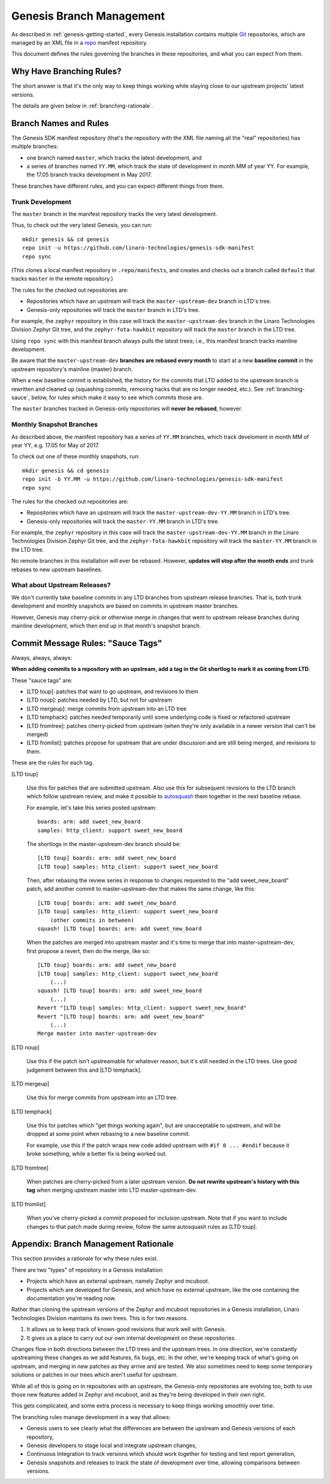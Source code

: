 .. highlight:: none

.. _genesis-branching:

Genesis Branch Management
=========================

.. todo:: Add a few good diagrams.

As described in :ref:`genesis-getting-started`, every Genesis
installation contains multiple `Git <https://git-scm.com/>`_
repositories, which are managed by an XML file in a `repo
<https://gerrit.googlesource.com/git-repo/>`_ manifest repository.

This document defines the rules governing the branches in these
repositories, and what you can expect from them.

Why Have Branching Rules?
-------------------------

The short answer is that it's the only way to keep things working
while staying close to our upstream projects' latest versions.

The details are given below in :ref:`branching-rationale`.

Branch Names and Rules
----------------------

The Genesis SDK manifest repository (that's the repository with the
XML file naming all the "real" repositories) has multiple branches:

- one branch named ``master``, which tracks the latest development,
  and
- a series of branches named ``YY.MM``, which track the state of
  development in month MM of year YY. For example, the 17.05 branch
  tracks development in May 2017.

These branches have different rules, and you can expect different
things from them.

Trunk Development
~~~~~~~~~~~~~~~~~

The ``master`` branch in the manifest repository tracks the very
latest development.

Thus, to check out the very latest Genesis, you can run::

  mkdir genesis && cd genesis
  repo init -u https://github.com/linaro-technologies/genesis-sdk-manifest
  repo sync

(This clones a local manifest repository in ``.repo/manifests``, and
creates and checks out a branch called ``default`` that tracks
``master`` in the remote repository.)

The rules for the checked out repositories are:

- Repositories which have an upstream will track the
  ``master-upstream-dev`` branch in LTD's tree.

- Genesis-only repositories will track the ``master`` branch in LTD's
  tree.

For example, the ``zephyr`` repository in this case will track the
``master-upstream-dev`` branch in the Linaro Technologies Division
Zephyr Git tree, and the ``zephyr-fota-hawkbit`` repository will track
the ``master`` branch in the LTD tree.

Using ``repo sync`` with this manifest branch always pulls the latest
trees; i.e., this manifest branch tracks mainline development.

Be aware that the ``master-upstream-dev`` **branches are rebased every
month** to start at a new **baseline commit** in the upstream
repository's mainline (master) branch.

When a new baseline commit is established, the history for the commits
that LTD added to the upstream branch is rewritten and cleaned up
(squashing commits, removing hacks that are no longer needed,
etc.). See :ref:`branching-sauce`, below, for rules which make it easy
to see which commits those are.

The ``master`` branches tracked in Genesis-only repositories will
**never be rebased**, however.

Monthly Snapshot Branches
~~~~~~~~~~~~~~~~~~~~~~~~~

As described above, the manifest repository has a series of ``YY.MM``
branches, which track develoment in month MM of year YY, e.g. 17.05
for May of 2017.

To check out one of these monthly snapshots, run::

  mkdir genesis && cd genesis
  repo init -b YY.MM -u https://github.com/linaro-technologies/genesis-sdk-manifest
  repo sync

The rules for the checked out repositories are:

- Repositories which have an upstream will track the
  ``master-upstream-dev-YY.MM`` branch in LTD's tree.

- Genesis-only repositories will track the ``master-YY.MM`` branch in
  LTD's tree.

For example, the ``zephyr`` repository in this case will track the
``master-upstream-dev-YY.MM`` branch in the Linaro Technologies
Division Zephyr Git tree, and the ``zephyr-fota-hawkbit`` repository
will track the ``master-YY.MM`` branch in the LTD tree.

No remote branches in this installation will ever be rebased. However,
**updates will stop after the month ends** and trunk rebases to new
upstream baselines.

What about Upstream Releases?
~~~~~~~~~~~~~~~~~~~~~~~~~~~~~

We don't currently take baseline commits in any LTD branches from
upstream release branches. That is, both trunk development and monthly
snapshots are based on commits in upstream master branches.

However, Genesis may cherry-pick or otherwise merge in changes that
went to upstream release branches during mainline development, which
then end up in that month's snapshot branch.

.. _branching-sauce:

Commit Message Rules: "Sauce Tags"
----------------------------------

Always, always, always:

**When adding commits to a repository with an upstream, add a tag in
the Git shortlog to mark it as coming from LTD**.

These "sauce tags" are:

- [LTD toup]: patches that want to go upstream, and revisions to them
- [LTD noup]: patches needed by LTD, but not for upstream
- [LTD mergeup]: merge commits from upstream into an LTD tree
- [LTD temphack]: patches needed temporarily until some underlying code
  is fixed or refactored upstream
- [LTD fromtree]: patches cherry-picked from upstream (when they're
  only available in a newer version that can't be merged)
- [LTD fromlist]: patches propose for upstream that are under discussion
  and are still being merged, and revisions to them.

These are the rules for each tag.

[LTD toup]

    Use this for patches that are submitted upstream. Also use this
    for subsequent revisions to the LTD branch which follow upstream
    review, and make it possible to `autosquash
    <https://git-scm.com/docs/git-rebase>`_ them together in the next
    baseline rebase.

    For example, let's take this series posted upstream::

      boards: arm: add sweet_new_board
      samples: http_client: support sweet_new_board

    The shortlogs in the master-upstream-dev branch should be::

      [LTD toup] boards: arm: add sweet_new_board
      [LTD toup] samples: http_client: support sweet_new_board

    Then, after rebasing the review series in response to changes
    requested to the "add sweet_new_board" patch, add another commit
    to master-upstream-dev that makes the same change, like this::

      [LTD toup] boards: arm: add sweet_new_board
      [LTD toup] samples: http_client: support sweet_new_board
          (other commits in between)
      squash! [LTD toup] boards: arm: add sweet_new_board

    When the patches are merged into upstream master and it's time to
    merge that into master-upstream-dev, first propose a revert, then
    do the merge, like so::

      [LTD toup] boards: arm: add sweet_new_board
      [LTD toup] samples: http_client: support sweet_new_board
          (...)
      squash! [LTD toup] boards: arm: add sweet_new_board
          (...)
      Revert "[LTD toup] samples: http_client: support sweet_new_board"
      Revert "[LTD toup] boards: arm: add sweet_new_board"
          (...)
      Merge master into master-upstream-dev

[LTD noup]

    Use this if the patch isn't upstreamable for whatever reason, but
    it's still needed in the LTD trees. Use good judgement between
    this and [LTD temphack].

[LTD mergeup]

    Use this for merge commits from upstream into an LTD tree.

[LTD temphack]

    Use this for patches which "get things working again", but are
    unacceptable to upstream, and will be dropped at some point when
    rebasing to a new baseline commit.

    For example, use this if the patch wraps new code added upstream
    with ``#if 0 ... #endif`` because it broke something, while a
    better fix is being worked out.

[LTD fromtree]

    When patches are cherry-picked from a later upstream version. **Do
    not rewrite upstream's history with this tag** when merging
    upstream master into LTD master-upstream-dev.

[LTD fromlist]

    When you've cherry-picked a commit proposed for inclusion
    upstream. Note that if you want to include changes to that patch
    made during review, follow the same autosquash rules as [LTD
    toup].

.. _branching-rationale:

Appendix: Branch Management Rationale
-------------------------------------

This section provides a rationale for why these rules exist.

There are two "types" of repository in a Genesis installation:

- Projects which have an external upstream, namely Zephyr and
  mcuboot.
- Projects which are developed for Genesis, and which have no external
  upstream, like the one containing the documentation you're reading
  now.

Rather than cloning the upstream versions of the Zephyr and mcuboot
repositories in a Genesis installation, Linaro Technologies Division
maintains its own trees. This is for two reasons.

1. It allows us to keep track of known-good revisions that work well
   with Genesis.

2. It gives us a place to carry out our own internal development on
   these repositories.

Changes flow in both directions between the LTD trees and the upstream
trees. In one direction, we're constantly upstreaming these changes as
we add features, fix bugs, etc. In the other, we're keeping track of
what's going on upstream, and merging in new patches as they arrive
and are tested. We also sometimes need to keep some temporary
solutions or patches in our trees which aren't useful for upstream.

While all of this is going on in repositories with an upstream, the
Genesis-only repositories are evolving too, both to use those new
features added in Zephyr and mcuboot, and as they're being developed
in their own right.

This gets complicated, and some extra process is necessary to keep
things working smoothly over time.

The branching rules manage development in a way that allows:

- Genesis users to see clearly what the differences are between the upstream
  and Genesis versions of each repository,
- Genesis developers to stage local and integrate upstream changes,
- Continuous Integration to track versions which should work together
  for testing and test report generation,
- Genesis snapshots and releases to track the state of development
  over time, allowing comparisons between versions.
